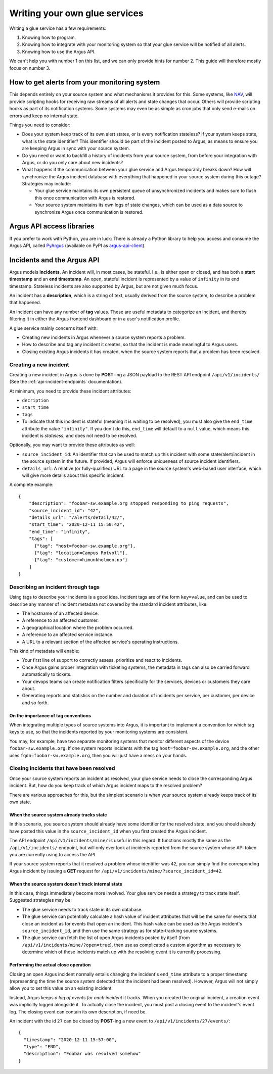 ==============================
Writing your own glue services
==============================

Writing a glue service has a few requirements:

1. Knowing how to program.
2. Knowing how to integrate with your monitoring system so that your glue
   service will be notified of all alerts.
3. Knowing how to use the Argus API.

We can't help you with number 1 on this list, and we can only provide hints for
number 2. This guide will therefore mostly focus on number 3.

How to get alerts from your monitoring system
=============================================

This depends entirely on your source system and what mechanisms it provides for
this. Some systems, like `NAV`_, will provide scripting hooks for receiving raw
streams of all alerts and state changes that occur. Others will provide
scripting hooks as part of its notification systems. Some systems may even be
as simple as cron jobs that only send e-mails on errors and keep no internal
state.

Things you need to consider:

* Does your system keep track of its own alert states, or is every notification
  stateless? If your system keeps state, what is the state identifier? This
  identifier should be part of the incident posted to Argus, as means to ensure
  you are keeping Argus in sync with your source system.
* Do you need or want to backfill a history of incidents from your source
  system, from before your integration with Argus, or do you only care about
  new incidents?
* What happens if the communication between your glue service and Argus
  temporarily breaks down? How will synchronize the Argus incident database
  with everything that happened in your source system during this outage?
  Strategies may include:

  * Your glue service maintains its own persistent queue of unsynchronized
    incidents and makes sure to flush this once communication with Argus is
    restored.
  * Your source system maintains its own logs of state changes, which can be
    used as a data source to synchronize Argus once communication is restored.


.. _NAV: https://nav.uninett.no/

Argus API access libraries
==========================

If you prefer to work with Python, you are in luck: There is already a Python
library to help you access and consume the Argus API, called `PyArgus`_
(available on PyPI as `argus-api-client`_).

.. _PyArgus: https://github.com/Uninett/pyargus/
.. _argus-api-client: https://pypi.org/project/argus-api-client/


Incidents and the Argus API
===========================

Argus models **Incidents**. An incident will, in most cases, be stateful. I.e.,
is either open or closed, and has both a **start timestamp** and an **end
timestamp**. An open, stateful incident is represented by a value of
``infinity`` in its end timestamp. Stateless incidents are also supported by
Argus, but are not given much focus.

An incident has a **description**, which is a string of text, usually derived
from the source system, to describe a problem that happened.

An incident can have any number of **tag** values. These are useful metadata to
categorize an incident, and thereby filtering it in either the Argus frontend
dashboard or in a user's notification profile.

A glue service mainly concerns itself with:

* Creating new incidents in Argus whenever a source system reports a problem.
* How to describe and tag any incident it creates, so that the incident is made
  meaningful to Argus users.
* Closing existing Argus incidents it has created, when the source system
  reports that a problem has been resolved.

Creating a new incident
-----------------------

Creating a new incident in Argus is done by **POST**-ing a JSON payload to the
REST API endpoint ``/api/v1/incidents/`` (See the :ref:`api-incident-endpoints`
documentation).

At minimum, you need to provide these incident attributes:

* ``decription``
* ``start_time``
* ``tags``
* To indicate that this incident is stateful (meaning it is waiting to be
  resolved), you must also give the ``end_time`` attribute the value
  ``"infinity"``. If you don't do this, ``end_time`` will default to a ``null``
  value, which means this incident is *stateless*, and does not need to be
  resolved.

Optionally, you may want to provide these attributes as well:

* ``source_incident_id``: An identifier that can be used to match up this
  incident with some state/alert/incident in the source system in the
  future. If provided, Argus will enforce uniqueness of source incident
  identifiers.
* ``details_url``: A relative (or fully-qualified) URL to a page in the source
  system's web-based user interface, which will give more details about this
  specific incident.

A complete example::

 {
     "description": "foobar-sw.example.org stopped responding to ping requests",
     "source_incident_id": "42",
     "details_url": "/alerts/detail/42/",
     "start_time": "2020-12-11 15:50:42",
     "end_time": "infinity",
     "tags": [
       {"tag": "host=foobar-sw.example.org"},
       {"tag": "location=Campus Rotvoll"},
       {"tag": "customer=himunkholmen.no"}
     ]
 }

Describing an incident through tags
-----------------------------------

Using tags to describe your incidents is a good idea. Incident tags are of the
form ``key=value``, and can be used to describe any manner of incident
metadata not covered by the standard incident attributes, like:

* The hostname of an affected device.
* A reference to an affected customer.
* A geographical location where the problem occurred.
* A reference to an affected service instance.
* A URL to a relevant section of the affected service's operating instructions.

This kind of metadata will enable:

* Your first line of support to correctly assess, prioritize and react to
  incidents.
* Once Argus gains proper integration with ticketing systems, the metadata in
  tags can also be carried forward automatically to tickets.
* Your devops teams can create notification filters specifically for the
  services, devices or customers they care about.
* Generating reports and statistics on the number and duration of incidents per
  service, per customer, per device and so forth.

On the importance of tag conventions
~~~~~~~~~~~~~~~~~~~~~~~~~~~~~~~~~~~~

When integrating multiple types of source systems into Argus, it is important
to implement a convention for which tag keys to use, so that the incidents
reported by your monitoring systems are consistent.

You may, for example, have two separate monitoring systems that monitor
different aspects of the device ``foobar-sw.example.org``. If one system
reports incidents with the tag ``host=foobar-sw.example.org``, and the other
uses ``fqdn=foobar-sw.example.org``, then you will just have a mess on your
hands.

Closing incidents that have been resolved
-----------------------------------------

Once your source system reports an incident as resolved, your glue service
needs to close the corresponding Argus incident. But, how do you keep track of
which Argus incident maps to the resolved problem?

There are various approaches for this, but the simplest scenario is when your
source system already keeps track of its own state.

When the source system already tracks state
~~~~~~~~~~~~~~~~~~~~~~~~~~~~~~~~~~~~~~~~~~~

In this scenario, you source system should already have some identifier for the
resolved state, and you should already have posted this value in the
``source_incident_id`` when you first created the Argus incident.

The API endpoint ``/api/v1/incidents/mine/`` is useful in this regard. It
functions mostly the same as the ``/api/v1/incidents/`` endpoint, but will only
ever look at incidents reported from the source system whose API token you are
currently using to access the API.

If your source system reports that it resolved a problem whose identifier was
``42``, you can simply find the corresponding Argus incident by issuing a
**GET** request for ``/api/v1/incidents/mine/?source_incident_id=42``.

When the source system doesn't track internal state
~~~~~~~~~~~~~~~~~~~~~~~~~~~~~~~~~~~~~~~~~~~~~~~~~~~

In this case, things immediately become more involved. Your glue service needs
a strategy to track state itself. Suggested strategies may be:

* The glue service needs to track state in its own database.
* The glue service can potentially calculate a hash value of incident
  attributes that will be the same for events that close an incident as for
  events that open an incident. This hash value can be used as the Argus
  incident's ``source_incident_id``, and then use the same strategy as for
  state-tracking source systems.
* The glue service can fetch the list of open Argus incidents posted by itself
  (from ``/api/v1/incidents/mine/?open=true``), then use as complicated a
  custom algorithm as necessary to determine which of these Incidents match up
  with the resolving event it is currently processing.

Performing the actual close operation
~~~~~~~~~~~~~~~~~~~~~~~~~~~~~~~~~~~~~

Closing an open Argus incident normally entails changing the incident's
``end_time`` attribute to a proper timestamp (representing the time the source
system detected that the incident had been resolved).  However, Argus will not
simply allow you to set this value on an existing incident.

Instead, Argus keeps *a log of events for each incident* it tracks. When you
created the original incident, a creation event was implicitly logged alongside
it. To actually close the incident, you must post a closing event to the
incident's event log. The closing event can contain its own description, if
need be.

An incident with the id ``27`` can be closed by **POST**-ing a new event to
``/api/v1/incidents/27/events/``::

 {
   "timestamp": "2020-12-11 15:57:00",
   "type": "END",
   "description": "Foobar was resolved somehow"
 }
